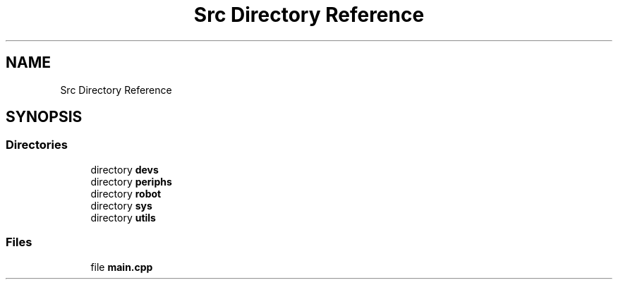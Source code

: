 .TH "Src Directory Reference" 3 "Sun May 12 2019" "ROBOCON_2019_HORSE" \" -*- nroff -*-
.ad l
.nh
.SH NAME
Src Directory Reference
.SH SYNOPSIS
.br
.PP
.SS "Directories"

.in +1c
.ti -1c
.RI "directory \fBdevs\fP"
.br
.ti -1c
.RI "directory \fBperiphs\fP"
.br
.ti -1c
.RI "directory \fBrobot\fP"
.br
.ti -1c
.RI "directory \fBsys\fP"
.br
.ti -1c
.RI "directory \fButils\fP"
.br
.in -1c
.SS "Files"

.in +1c
.ti -1c
.RI "file \fBmain\&.cpp\fP"
.br
.in -1c

